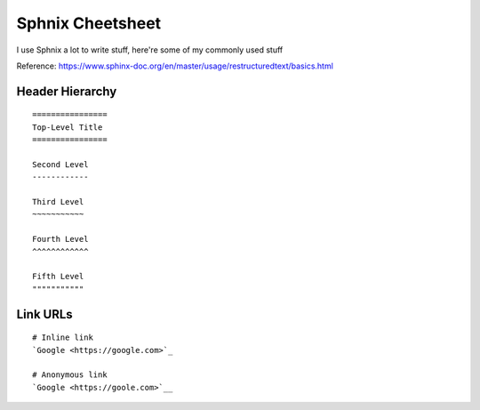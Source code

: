 Sphnix Cheetsheet
=================

I use Sphnix a lot to write stuff, here're some of my commonly used stuff

Reference: https://www.sphinx-doc.org/en/master/usage/restructuredtext/basics.html

Header Hierarchy 
-------------------

::
    
    ================
    Top-Level Title
    ================

    Second Level
    ------------

    Third Level
    ~~~~~~~~~~~

    Fourth Level
    ^^^^^^^^^^^^

    Fifth Level
    """""""""""

Link URLs
-------------------
::
    
    # Inline link
    `Google <https://google.com>`_
    
    # Anonymous link
    `Google <https://goole.com>`__
